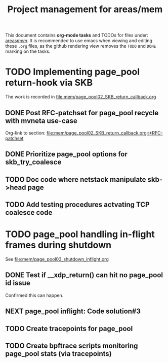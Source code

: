 # -*- fill-column: 79; -*-
#+Title: Project management for areas/mem
#+OPTIONS: ^:nil

This document contains *org-mode tasks* and TODOs for files under: [[file:mem/][areas/mem/]].
It is recommended to use emacs when viewing and editing these =.org= files, as
the github rendering view removes the =TODO= and =DONE= marking on the tasks.


* TODO Implementing page_pool return-hook via SKB

The work is recorded in [[file:mem/page_pool02_SKB_return_callback.org]]

** DONE Post RFC-patchset for page_pool recycle with mvneta use-case
CLOSED: [2018-12-07 Fri]

Org-link to section:
[[file:mem/page_pool02_SKB_return_callback.org::*RFC-patchset]]

** DONE Prioritize page_pool options for skb_try_coalesce
CLOSED: [2019-01-29 Tue 17:33]
:LOGBOOK:
- State "DONE"       from "NEXT"       [2019-01-29 Tue 17:33]
:END:

** TODO Doc code where netstack manipulate skb->head page

** TODO Add testing procedures actvating TCP coalesce code

* TODO page_pool handling in-flight frames during shutdown
See [[file:mem/page_pool03_shutdown_inflight.org]]

** DONE Test if __xdp_return() can hit no page_pool id issue
CLOSED: [2019-05-21 Tue 16:40]
:LOGBOOK:
- State "DONE"       from "NEXT"       [2019-05-21 Tue 16:40]
:END:
Confirmed this can happen.

** NEXT page_pool inflight: Code solution#3

** TODO Create tracepoints for page_pool

** TODO Create bpftrace scripts monitoring page_pool stats (via tracepoints)
